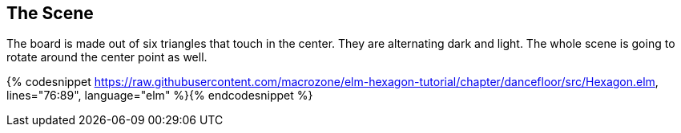 The Scene
---------
:source: https://raw.githubusercontent.com/macrozone/elm-hexagon-tutorial/chapter/dancefloor/src/Hexagon.elm

The board is made out of six triangles that touch in the center. They are alternating dark and light.
The whole scene is going to rotate around the center point as well.

{% codesnippet {source}, lines="76:89", language="elm" %}{% endcodesnippet %}
